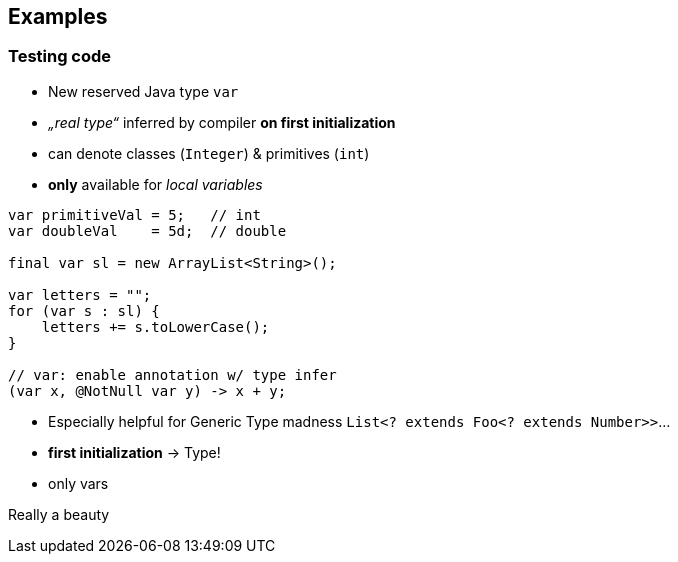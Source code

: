 == Examples

=== Testing code

[.col2]
--
* New reserved Java type `var`
* _„real type“_ inferred by compiler *on first initialization*
* can denote classes (`Integer`) & primitives (`int`)
* *only*  available for _local variables_
--

[.source.col2,java]
----
var primitiveVal = 5;   // int
var doubleVal    = 5d;  // double

final var sl = new ArrayList<String>();

var letters = "";
for (var s : sl) {
    letters += s.toLowerCase();
}

// var: enable annotation w/ type infer
(var x, @NotNull var y) -> x + y;
----

[.notes]
--
* Especially helpful for Generic Type madness `List<? extends Foo<? extends Number>>`…
* *first initialization* → Type!
* only vars

Really a beauty
--
